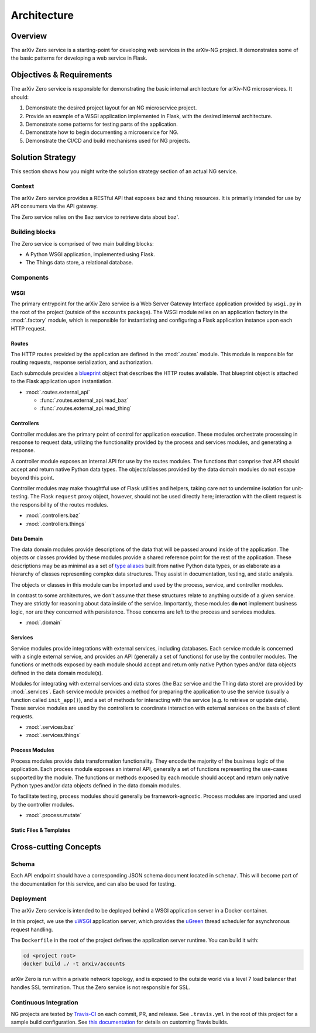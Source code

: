 Architecture
============

Overview
--------

The arXiv Zero service is a starting-point for developing web services
in the arXiv-NG project. It demonstrates some of the basic patterns for
developing a web service in Flask.

Objectives & Requirements
-------------------------

The arXiv Zero service is responsible for demonstrating the basic internal
architecture for arXiv-NG microservices. It should:

1. Demonstrate the desired project layout for an NG microservice project.
2. Provide an example of a WSGI application implemented in Flask, with the
   desired internal architecture.
3. Demonstrate some patterns for testing parts of the application.
4. Demonstrate how to begin documenting a microservice for NG.
5. Demonstrate the CI/CD and build mechanisms used for NG projects.

Solution Strategy
-----------------
This section shows how you might write the solution strategy section of an
actual NG service.

Context
^^^^^^^

The arXiv Zero service provides a RESTful API that exposes ``baz`` and
``thing`` resources. It is primarily intended for use by API consumers via
the API gateway.

The Zero service relies on the ``Baz`` service to retrieve data about baz'.

Building blocks
^^^^^^^^^^^^^^^

The Zero service is comprised of two main building blocks:

* A Python WSGI application, implemented using Flask.
* The Things data store, a relational database.

Components
^^^^^^^^^^

WSGI
""""
The primary entrypoint for the arXiv Zero service is a Web Server Gateway
Interface application provided by ``wsgi.py`` in the root of the project
(outside of the ``accounts`` package). The WSGI module relies on an application
factory in the :mod:`.factory` module, which is responsible for instantiating
and configuring a Flask application instance upon each HTTP request.

Routes
""""""
The HTTP routes provided by the application are defined in the :mod:`.routes`
module. This module is responsible for routing requests, response
serialization, and authorization.

Each submodule
provides a `blueprint <http://flask.pocoo.org/docs/0.12/blueprints/>`_ object
that describes the HTTP routes available. That blueprint object is attached
to the Flask application upon instantiation.

* :mod:`.routes.external_api`

  - :func:`.routes.external_api.read_baz`
  - :func:`.routes.external_api.read_thing`

Controllers
"""""""""""
Controller modules are the primary point of control for application execution.
These modules orchestrate processing in response to request data, utilizing the
functionality provided by the process and services modules, and generating a
response.

A controller module exposes an internal API for use by the routes modules. The
functions that comprise that API should accept and return native Python data
types. The objects/classes provided by the data domain modules do not escape
beyond this point.

Controller modules may make thoughtful use of Flask utilities and helpers,
taking care not to undermine isolation for unit-testing. The Flask ``request``
proxy object, however, should not be used directly here; interaction with the
client request is the responsibility of the routes modules.

* :mod:`.controllers.baz`
* :mod:`.controllers.things`

Data Domain
"""""""""""
The data domain modules provide descriptions of the data that will be passed
around inside of the application. The objects or classes provided by these
modules provide a shared reference point for the rest of the application. These
descriptions may be as minimal as a set of `type aliases
<https://docs.python.org/3/library/typing.html#type-aliases>`_  built from
native Python data types, or as elaborate as a hierarchy of classes
representing complex data structures. They assist in documentation, testing,
and static analysis.

The objects or classes in this module can be imported and used by the
process, service, and controller modules.

In contrast to some architectures, we don't assume that these structures relate
to anything outside of a given service. They are strictly for reasoning about
data inside of the service. Importantly, these modules **do not** implement
business logic, nor are they concerned with persistence. Those concerns are
left to the process and services modules.

* :mod:`.domain`


Services
""""""""
Service modules provide integrations with external services, including
databases. Each service module is concerned with a single external service, and
provides an API (generally a set of functions) for use by the controller
modules. The functions or methods exposed by each module should accept and
return only native Python types and/or data objects defined in the data domain
module(s).

Modules for integrating with external services and data stores (the Baz service
and the Thing data store) are provided by :mod:`.services`. Each service module
provides a method for preparing the application to use the service (usually a
function called ``init_app()``), and a set of methods for interacting with the
service (e.g. to retrieve or update data). These service modules are used by
the controllers to coordinate interaction with external services on the basis
of client requests.

* :mod:`.services.baz`
* :mod:`.services.things`


Process Modules
"""""""""""""""
Process modules provide data transformation functionality. They encode the
majority of the  business logic of the application. Each process module exposes
an internal API, generally a set of functions representing the use-cases
supported by the module. The functions or methods exposed by each module should
accept and return only native Python types and/or data objects defined in the
data domain modules.

To facilitate testing, process modules should generally be framework-agnostic.
Process modules are imported and used by the controller modules.

* :mod:`.process.mutate`


Static Files & Templates
""""""""""""""""""""""""

.. todo::

   write this section


Cross-cutting Concepts
----------------------

Schema
^^^^^^
Each API endpoint should have a corresponding JSON schema document located in
``schema/``. This will become part of the documentation for this service,
and can also be used for testing.

Deployment
^^^^^^^^^^
The arXiv Zero service is intended to be deployed behind a WSGI application
server in a Docker container.

In this project, we use the `uWSGI
<https://uwsgi-docs.readthedocs.io/en/latest/>`_ application server, which
provides the `uGreen <http://uwsgi-docs.readthedocs.io/en/latest/uGreen.html>`_
thread scheduler for asynchronous request handling.

The ``Dockerfile`` in the root of the project defines the application server
runtime. You can build it with:

.. code-block:: bash

   cd <project root>
   docker build ./ -t arxiv/accounts

arXiv Zero is run within a private network topology, and is exposed to the
outside world via a level 7 load balancer that handles SSL termination. Thus
the Zero service is not responsible for SSL.

Continuous Integration
^^^^^^^^^^^^^^^^^^^^^^
NG projects are tested by `Travis-CI <https://travis-ci.com>`_ on each commit,
PR, and release. See ``.travis.yml`` in the root of this project for a sample
build configuration. See `this documentation
<https://docs.travis-ci.com/user/customizing-the-build/>`_ for details on
customing Travis builds.
